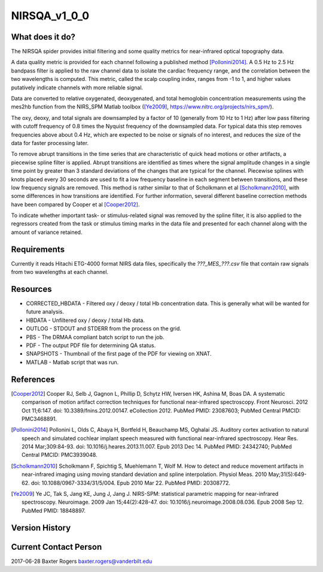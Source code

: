 NIRSQA_v1_0_0
=============

What does it do?
----------------

The NIRSQA spider provides initial filtering and some quality metrics for near-infrared optical topography data.

A data quality metric is provided for each channel following a published method [Pollonini2014]_. A 0.5 Hz to 2.5 Hz bandpass filter is applied to the raw channel data to isolate the cardiac frequency range, and the correlation between the two wavelengths is computed. This metric, called the scalp coupling index, ranges from -1 to 1, and higher values putatively indicate channels with more reliable signal.

Data are converted to relative oxygenated, deoxygenated, and total hemoglobin concentration measurements using the mes2hb function from the NIRS_SPM Matlab toolbox ([Ye2009]_, https://www.nitrc.org/projects/nirs_spm/). 

The oxy, deoxy, and total signals are downsampled by a factor of 10 (generally from 10 Hz to 1 Hz) after low pass filtering with cutoff frequency of 0.8 times the Nyquist frequency of the downsampled data. For typical data this step removes frequencies above about 0.4 Hz, which are expected to be noise or signals of no interest, and reduces the size of the data for faster processing later.

To remove abrupt transitions in the time series that are characteristic of quick head motions or other artifacts, a piecewise spline filter is applied. Abrupt transitions are identified as times where the signal amplitude changes in a single time point by greater than 3 standard deviations of the changes that are typical for the channel. Piecewise splines with knots placed every 30 seconds are used to fit a low frequency baseline in each segment between transitions, and these low frequency signals are removed. This method is rather similar to that of Scholkmann et al [Scholkmann2010]_, with some differences in how transitions are identified. For further information, several different baseline correction methods have been compared by Cooper et al [Cooper2012]_.

To indicate whether important task- or stimulus-related signal was removed by the spline filter, it is also applied to the regressors created from the task or stimulus timing marks in the data file and presented for each channel along with the amount of variance retained.

Requirements
------------

Currently it reads Hitachi ETG-4000 format NIRS data files, specifically the `???_MES_???.csv` file that contain raw signals from two wavelengths at each channel.

Resources
---------

- CORRECTED_HBDATA - Filtered oxy / deoxy / total Hb concentration data. This is generally what will be wanted for future analysis.
- HBDATA - Unfiltered oxy / deoxy / total Hb data.
- OUTLOG - STDOUT and STDERR from the process on the grid.
- PBS - The DRMAA compliant batch script to run the job.
- PDF - The output PDF file for determining QA status.
- SNAPSHOTS - Thumbnail of the first page of the PDF for viewing on XNAT.
- MATLAB - Matlab script that was run.

References
----------

.. [Cooper2012] Cooper RJ, Selb J, Gagnon L, Phillip D, Schytz HW, Iversen HK, Ashina M, Boas DA. A systematic comparison of motion artifact correction techniques for functional near-infrared spectroscopy. Front Neurosci. 2012 Oct 11;6:147. doi: 10.3389/fnins.2012.00147. eCollection 2012. PubMed PMID: 23087603; PubMed Central PMCID: PMC3468891.

.. [Pollonini2014] Pollonini L, Olds C, Abaya H, Bortfeld H, Beauchamp MS, Oghalai JS. Auditory cortex activation to natural speech and simulated cochlear implant speech measured with functional near-infrared spectroscopy. Hear Res. 2014 Mar;309:84-93. doi: 10.1016/j.heares.2013.11.007. Epub 2013 Dec 14. PubMed PMID: 24342740; PubMed Central PMCID: PMC3939048.

.. [Scholkmann2010] Scholkmann F, Spichtig S, Muehlemann T, Wolf M. How to detect and reduce movement artifacts in near-infrared imaging using moving standard deviation and spline interpolation. Physiol Meas. 2010 May;31(5):649-62. doi: 10.1088/0967-3334/31/5/004. Epub 2010 Mar 22. PubMed PMID: 20308772.

.. [Ye2009] Ye JC, Tak S, Jang KE, Jung J, Jang J. NIRS-SPM: statistical parametric mapping for near-infrared spectroscopy. Neuroimage. 2009 Jan 15;44(2):428-47. doi: 10.1016/j.neuroimage.2008.08.036. Epub 2008 Sep 12. PubMed PMID: 18848897.

Version History
---------------
 
Current Contact Person
----------------------

2017-06-28 Baxter Rogers baxter.rogers@vanderbilt.edu
	

